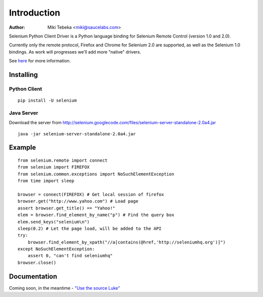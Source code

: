 ============
Introduction
============
:Author: Miki Tebeka <miki@saucelabs.com>

Selenium Python Client Driver is a Python language binding for Selenium Remote
Control (version 1.0 and 2.0).

Currently only the remote protocol, Firefox and Chrome for Selenium 2.0 are
supported, as well as the Selenium 1.0 bindings. As work will progresses we'll
add more "native" drivers.

See here_ for more information.

.. _here: http://code.google.com/p/selenium/

Installing
==========

Python Client
-------------
::

    pip install -U selenium

Java Server
-----------

Download the server from http://selenium.googlecode.com/files/selenium-server-standalone-2.0a4.jar
::

    java -jar selenium-server-standalone-2.0a4.jar

Example
=======
::

    from selenium.remote import connect
    from selenium import FIREFOX
    from selenium.common.exceptions import NoSuchElementException
    from time import sleep

    browser = connect(FIREFOX) # Get local session of firefox
    browser.get("http://www.yahoo.com") # Load page
    assert browser.get_title() == "Yahoo!"
    elem = browser.find_element_by_name("p") # Find the query box
    elem.send_keys("selenium\n")
    sleep(0.2) # Let the page load, will be added to the API
    try:
        browser.find_element_by_xpath("//a[contains(@href,'http://seleniumhq.org')]")
    except NoSuchElementException:
        assert 0, "can't find seleniumhq"
    browser.close()

Documentation
=============
Coming soon, in the meantime - `"Use the source Luke"`_

.. _"Use the source Luke": http://code.google.com/p/selenium/source/browse/trunk/remote/client/src/py/webdriver.py
